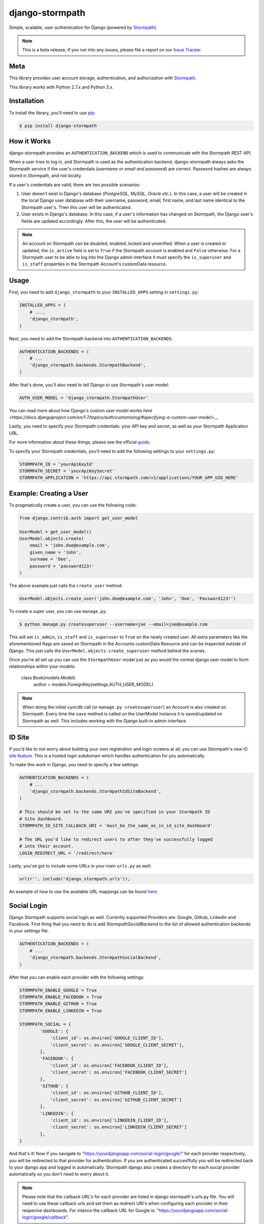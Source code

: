 django-stormpath
================

Simple, scalable, user authentication for Django (powered by `Stormpath <https://stormpath.com>`_).

.. image:: https://img.shields.io/pypi/v/django-stormpath.svg
    :alt: django-stormpath Release
    :target: https://pypi.python.org/pypi/django-stormpath

.. image:: https://img.shields.io/pypi/dm/django-stormpath.svg
    :alt: django-stormpath Downloads
    :target: https://pypi.python.org/pypi/django-stormpath

.. image:: https://img.shields.io/travis/stormpath/stormpath-django.svg
    :alt: django-stormpath Build
    :target: https://travis-ci.org/stormpath/stormpath-django

.. note::
    This is a beta release, if you run into any issues, please file a report on
    our `Issue Tracker <https://github.com/stormpath/stormpath-django/issues>`_.


Meta
----

This library provides user account storage, authentication, and authorization
with `Stormpath <https://stormpath.com>`_.

This library works with Python 2.7.x and Python 3.x.


Installation
------------

To install the library, you'll need to use `pip <http://pip.readthedocs.org/en/latest/>`_:

.. code-block:: console

    $ pip install django-stormpath


How it Works
------------

django-stormpath provides an ``AUTHENTICATION_BACKEND`` which is used to
communicate with the Stormpath REST API.

When a user tries to log in, and Stormpath is used as the authentication
backend, django-stormpath always asks the Stormpath service if the user's
credentials (*username or email and password*) are correct.  Password hashes are
always stored in Stormpath, and not locally.

If a user's credentials are valid, there are two possible scenarios:

1. User doesn't exist in Django's database (*PostgreSQL, MySQL, Oracle etc.*).
   In this case, a user will be created in the local Django user database with
   their username, password, email, first name, and last name identical to the
   Stormpath user's. Then this user will be authenticated.

2. User exists in Django's database.  In this case, if a user's information has
   changed on Stormpath, the Django user's fields are updated accordingly.
   After this, the user will be authenticated.

.. note::
    An account on Stormpath can be disabled, enabled, locked and unverified.
    When a user is created or updated, the ``is_active`` field is set to
    ``True`` if the Stormpath account is enabled and ``False`` otherwise.
    For a Stormpath user to be able to log into the Django admin interface
    it must specify the ``is_superuser`` and ``is_staff`` properties in the
    Stormpath Account's customData resource.


Usage
-----

First, you need to add ``django_stormpath`` to your ``INSTALLED_APPS`` setting
in ``settings.py``:

.. code-block:: python

    INSTALLED_APPS = (
        # ...,
        'django_stormpath',
    )

Next, you need to add the Stormpath backend into ``AUTHENTICATION_BACKENDS``:

.. code-block:: python

    AUTHENTICATION_BACKENDS = (
        # ...
        'django_stormpath.backends.StormpathBackend',
    )

After that's done, you'll also need to tell Django to use Stormpath's user
model:

.. code-block:: python

    AUTH_USER_MODEL = 'django_stormpath.StormpathUser'

You can read more about how Django's custom user model works `here <https://docs.djangoproject.com/en/1.7/topics/auth/customizing/#specifying-a-custom-user-model> _`.

Lastly, you need to specify your Stormpath credentials: your API key and secret,
as well as your Stormpath Application URL.

For more information about these things, please see the official
`guide <http://docs.stormpath.com/python/product-guide/>`_.

To specify your Stormpath credentials, you'll need to add the following settings
to your ``settings.py``:

.. code-block:: python

    STORMPATH_ID = 'yourApiKeyId'
    STORMPATH_SECRET = 'yourApiKeySecret'
    STORMPATH_APPLICATION = 'https://api.stormpath.com/v1/applications/YOUR_APP_UID_HERE'


Example: Creating a User
------------------------

To pragmatically create a user, you can use the following code:

.. code-block:: python

    from django.contrib.auth import get_user_model

    UserModel = get_user_model()
    UserModel.objects.create(
        email = 'john.doe@example.com',
        given_name = 'John',
        surname = 'Doe',
        password = 'password123!'
    )

The above example just calls the ``create_user`` method:

.. code-block:: python

    UserModel.objects.create_user('john.doe@example.com', 'John', 'Doe', 'Password123!')

To create a super user, you can use ``manage.py``:

.. code-block:: console

    $ python manage.py createsuperuser --username=joe --email=joe@example.com

This will set ``is_admin``, ``is_staff`` and ``is_superuser`` to ``True`` on
the newly created user.  All extra parameters like the aforementioned flags are
saved on Stormpath in the Accounts customData Resource and can be inspected
outside of Django. This just calls the ``UserModel.objects.create_superuser`` method
behind the scenes.

Once you're all set up you can use the ``StormpathUser`` model just as you would the normal
django user model to form relationships within your models:

    class Book(models.Model):
        author = models.ForeignKey(settings.AUTH_USER_MODEL)


.. note::
    When doing the initial ``syncdb`` call (or ``manage.py createsuperuser``)
    an Account is also created on Stormpath.  Every time the ``save`` method
    is called on the UserModel instance it is saved/updated on Stormpath as
    well.  This includes working with the Django built-in admin interface.


ID Site
-------

If you'd like to not worry about building your own registration and login
screens at all, you can use Stormpath's new `ID site feature
<http://docs.stormpath.com/guides/using-id-site/>`_.  This is a hosted login
subdomain which handles authentication for you automatically.

To make this work in Django, you need to specify a few settings:

.. code-block:: python

    AUTHENTICATION_BACKENDS = (
        # ...
        'django_stormpath.backends.StormpathIdSiteBackend',
    )

    # This should be set to the same URI you've specified in your Stormpath ID
    # Site dashboard.
    STORMPATH_ID_SITE_CALLBACK_URI = 'must_be_the_same_as_in_id_site_dashboard'

    # The URL you'd like to redirect users to after they've successfully logged
    # into their account.
    LOGIN_REDIRECT_URL = '/redirect/here'

Lastly, you've got to include some URLs in your main ``urls.py`` as well:

.. code-block:: python

    url(r'', include('django_stormpath.urls')),

An example of how to use the available URL mappings can be found `here
<https://github.com/stormpath/stormpath-django/blob/develop/testproject/testapp/templates/testapp/index.html>`_.


Social Login
------------

Django Stormpath supports social login as well. Currently supported Providers are: Google, Github, Linkedin and Facebook.
First thing that you need to do is add `StormpathSocialBackend` to the list of allowed authentication backends
in your settings file:

.. code-block:: python

    AUTHENTICATION_BACKENDS = (
        # ...
        'django_stormpath.backends.StormpathSocialBackend',
    )

After that you can enable each provider with the following settings:

.. code-block:: python

    STORMPATH_ENABLE_GOOGLE = True
    STORMPATH_ENABLE_FACEBOOK = True
    STORMPATH_ENABLE_GITHUB = True
    STORMPATH_ENABLE_LINKEDIN = True

    STORMPATH_SOCIAL = {
            'GOOGLE': {
                'client_id': os.environ['GOOGLE_CLIENT_ID'],
                'client_secret': os.environ['GOOGLE_CLIENT_SECRET'],
            },
            'FACEBOOK': {
                'client_id': os.environ['FACEBOOK_CLIENT_ID'],
                'client_secret': os.environ['FACEBOOK_CLIENT_SECRET']
            },
            'GITHUB': {
                'client_id': os.environ['GITHUB_CLIENT_ID'],
                'client_secret': os.environ['GITHUB_CLIENT_SECRET']
            },
            'LINKEDIN': {
                'client_id': os.environ['LINKEDIN_CLIENT_ID'],
                'client_secret': os.environ['LINKEDIN_CLIENT_SECRET']
            },
    }


And that's it! Now if you navigate to "https://yourdjangoapp.com/social-login/google/" for each provider respectively,
you will be redirected to that provider for authentication. If you are authenticated succesffully you will be redirected back
to your django app and logged in automatically. Stormpath django also creates a directory for each social provider automatically
so you don't need to worry about it.

.. note::
    Please note that the callback URL's for each provider are listed in django stormpath's urls.py file.
    You will need to use these callback urls and set them as redirect URI's when configuring each provider
    in their respecive dashboards. For intance the callback URL for Google is: "https://yourdjangoapp.com/social-login/google/callback".

.. note::
    Note that for OAuth2 to work we need to be using HTTPS.
    For django to work correctly with HTTPS please set the following settings:

    SECURE_PROXY_SSL_HEADER = ('HTTP_X_FORWARDED_PROTO', 'https')
    SESSION_COOKIE_SECURE = True
    CSRF_COOKIE_SECURE = True


Caching
-------

The best kind of websites are fast websites.  ``Django-Stormpath`` includes
built-in support for caching.  You can currently use either:

- A local memory cache (*default*).
- A `memcached <http://memcached.org>`_ cache.
- A `redis <http://redis.io/>`_ cache.

All can be easily configured using configuration variables.

There are several configuration settings you can specify to control caching
behavior.  You need to add the ``STORMPATH_CACHE_OPTIONS`` to your Django
project's settings file.

Here's an example which shows how to enable caching with redis::

     from stormpath.cache.redis_store import RedisStore

     STORMPATH_CACHE_OPTIONS = {
        'store': RedisStore,
        'store_opts': {
            'host': 'localhost',
            'port': 6379
        }
    }

Here's an example which shows how to enable caching with memcached::

     from stormpath.cache.memcached_store import MemcachedStore

     STORMPATH_CACHE_OPTIONS = {
        'store': MemcachedStore,
        'store_opts': {
            'host': 'localhost',
            'port': 11211
        }
     }

If no cache is specified, the default, ``MemoryStore``, is used.  This will
cache all resources in local memory.

For a full list of options available for each cache backend, please see the
official `Caching Docs <https://docs.stormpath.com/python/product-guide/#caching>`_
in our Python library.


Copyright and License
---------------------

Copyright &copy; 2014 Stormpath, inc.  You may use and/or modify this library
under the terms of Apache License version 2.0.  Please see the
`LICENSE <https://github.com/stormpath/stormpath-django/blob/develop/LICENSE>`_
file for details.


Change Log
----------

All library changes, in descending order.


Version 0.0.6
*************

**Released on February 11, 2015.**

- PEP-8 fixing imports, and making things python 3 compatible (thanks
  @rtrajano)!


Version 0.0.5
*************

**Released on February 5, 2015.**

- Adding support for social login.
- Various test fixes.
- PEP-8.


Version 0.0.4
*************

**Released on January 19, 2015.**

- Fixing incompatible arguments being passed from django-rest-framework-jwt to
  ``StormpathBackend.authenticate()``.
- Changing unexpected behaviors (*no return value*) of
  ``StormpathuserManager.create()``.

All fixes thanks to `@skolsuper <https://github.com/skolsuper>`_!


Version 0.0.3
*************

**Released on December 9, 2014.**

- Adding cache support.
- Fixing docs.
- Adding docs on caching.
- Adding support for ID site.


Version 0.0.2
*************

**Released on November 26, 2014.**

- Fixing README stuff :(


Version 0.0.1
*************

**Released on November 26, 2014.**

- First release!
